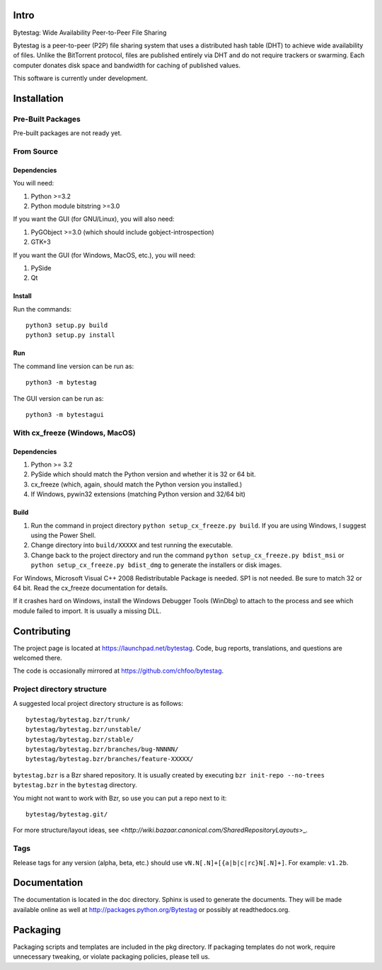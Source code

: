 Intro
========

Bytestag: Wide Availability Peer-to-Peer File Sharing

Bytestag is a peer-to-peer (P2P) file sharing system that uses a distributed
hash table (DHT) to achieve wide availability of files. Unlike the BitTorrent
protocol, files are published entirely via DHT and do not require trackers
or swarming. Each computer donates disk space and bandwidth for caching of
published values.

This software is currently under development.

Installation
============

Pre-Built Packages
++++++++++++++++++

Pre-built packages are not ready yet.

From Source
+++++++++++

Dependencies
------------

You will need:

1. Python >=3.2
2. Python module bitstring >=3.0

If you want the GUI (for GNU/Linux), you will also need:

1. PyGObject >=3.0 (which should include gobject-introspection)
2. GTK+3

If you want the GUI (for Windows, MacOS, etc.), you will need:

1. PySide
2. Qt

Install
-------

Run the commands::

    python3 setup.py build
    python3 setup.py install

Run
---

The command line version can be run as::

    python3 -m bytestag

The GUI version can be run as::

    python3 -m bytestagui

With cx_freeze (Windows, MacOS)
+++++++++++++++++++++++++++++++

Dependencies
------------

1. Python >= 3.2
2. PySide which should match the Python version and whether it is
   32 or 64 bit.
3. cx_freeze (which, again, should match the Python version you
   installed.)
4. If Windows, pywin32 extensions (matching Python version and 32/64 bit)

Build
-----

1. Run the command in project directory
   ``python setup_cx_freeze.py build``. If you are using Windows,
   I suggest using the Power Shell.
2. Change directory into ``build/XXXXX`` and test running the executable.
3. Change back to the project directory and run the command
   ``python setup_cx_freeze.py bdist_msi`` or
   ``python setup_cx_freeze.py bdist_dmg``
   to generate the installers or disk images.

For Windows, Microsoft Visual C++ 2008 Redistributable Package is needed.
SP1 is not needed. Be sure to match 32 or 64 bit. 
Read the cx_freeze documentation for details.

If it crashes hard on Windows, install the Windows Debugger Tools (WinDbg) 
to attach to the process and see which module failed to import. 
It is usually a missing DLL.

Contributing
============

The project page is located at `<https://launchpad.net/bytestag>`_. Code,
bug reports, translations, and questions are welcomed there.

The code is occasionally mirrored at `<https://github.com/chfoo/bytestag>`_.

Project directory structure
+++++++++++++++++++++++++++

A suggested local project directory structure is as follows::

    bytestag/bytestag.bzr/trunk/
    bytestag/bytestag.bzr/unstable/
    bytestag/bytestag.bzr/stable/
    bytestag/bytestag.bzr/branches/bug-NNNNN/
    bytestag/bytestag.bzr/branches/feature-XXXXX/

``bytestag.bzr`` is a Bzr shared repository. It is usually created by
executing ``bzr init-repo --no-trees bytestag.bzr`` in the ``bytestag``
directory.

You might not want to work with Bzr, so use you can put a repo next to it::

    bytestag/bytestag.git/

For more structure/layout ideas, see 
`<http://wiki.bazaar.canonical.com/SharedRepositoryLayouts`>_.


Tags
++++

Release tags for any version (alpha, beta, etc.) should use
``vN.N[.N]+[{a|b|c|rc}N[.N]+]``. For example: ``v1.2b``.


Documentation
=============

The documentation is located in the doc directory. Sphinx is used to generate
the documents.
They will be made available online as well at 
`<http://packages.python.org/Bytestag>`_ or possibly at readthedocs.org.

Packaging
=========

Packaging scripts and templates are included in the pkg directory. 
If packaging templates do not work, require unnecessary tweaking, 
or violate packaging policies, please tell us.



